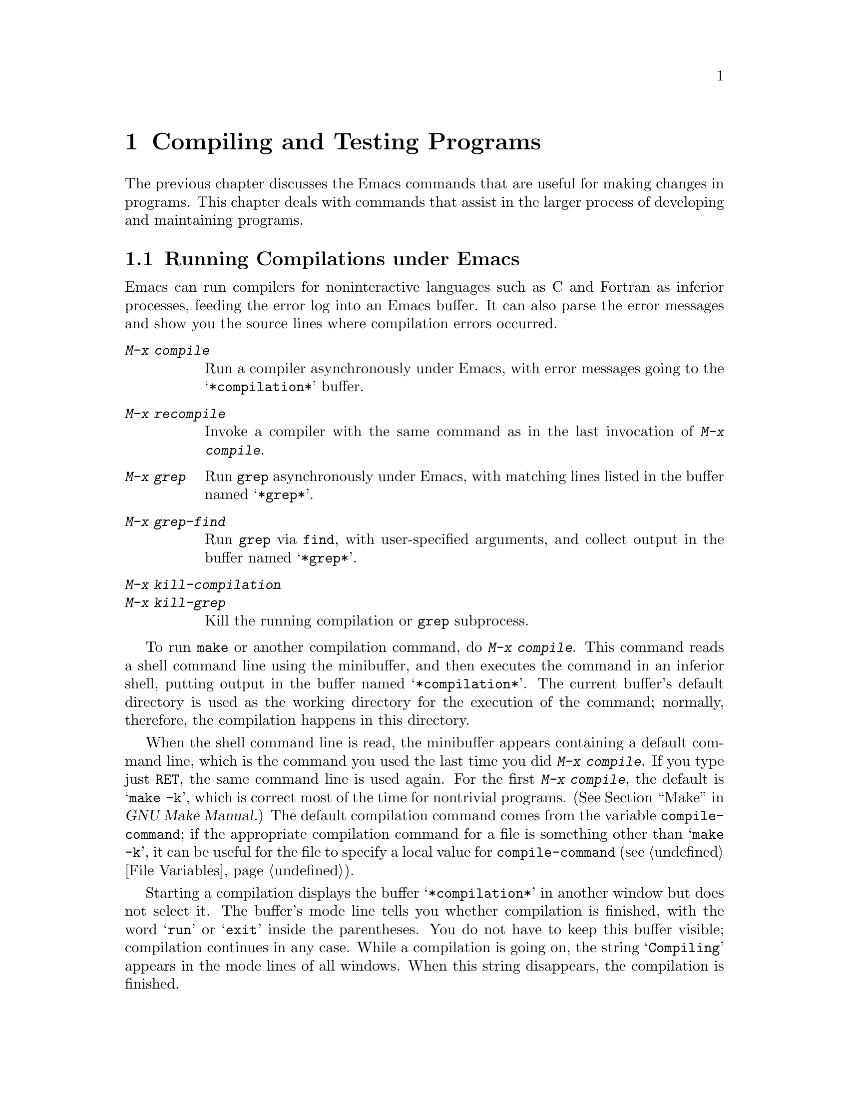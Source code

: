 @c This is part of the Emacs manual.
@c Copyright (C) 1985,86,87,93,94,95,97,2000,2001 Free Software Foundation, Inc.
@c See file emacs.texi for copying conditions.
@node Building, Maintaining, Programs, Top
@chapter Compiling and Testing Programs
@cindex building programs
@cindex program building
@cindex running Lisp functions

  The previous chapter discusses the Emacs commands that are useful for
making changes in programs.  This chapter deals with commands that assist
in the larger process of developing and maintaining programs.

@menu
* Compilation::         Compiling programs in languages other
                          than Lisp (C, Pascal, etc.).
* Grep Searching::      Running grep as if it were a compiler.
* Compilation Mode::    The mode for visiting compiler errors.
* Compilation Shell::   Customizing your shell properly
                          for use in the compilation buffer.
* Debuggers::	        Running symbolic debuggers for non-Lisp programs.
* Executing Lisp::      Various modes for editing Lisp programs,
                          with different facilities for running
                          the Lisp programs.
* Libraries: Lisp Libraries.      Creating Lisp programs to run in Emacs.
* Interaction: Lisp Interaction.  Executing Lisp in an Emacs buffer.
* Eval: Lisp Eval.      Executing a single Lisp expression in Emacs.
* External Lisp::         Communicating through Emacs with a separate Lisp.
@end menu

@node Compilation
@section Running Compilations under Emacs
@cindex inferior process
@cindex make
@cindex compilation errors
@cindex error log

  Emacs can run compilers for noninteractive languages such as C and
Fortran as inferior processes, feeding the error log into an Emacs buffer.
It can also parse the error messages and show you the source lines where
compilation errors occurred.

@table @kbd
@item M-x compile
Run a compiler asynchronously under Emacs, with error messages going to
the @samp{*compilation*} buffer.
@item M-x recompile
Invoke a compiler with the same command as in the last invocation of
@kbd{M-x compile}.
@item M-x grep
Run @code{grep} asynchronously under Emacs, with matching lines
listed in the buffer named @samp{*grep*}.
@item M-x grep-find
Run @code{grep} via @code{find}, with user-specified arguments, and
collect output in the buffer named @samp{*grep*}.
@item M-x kill-compilation
@itemx M-x kill-grep
Kill the running compilation or @code{grep} subprocess.
@end table

@findex compile
  To run @code{make} or another compilation command, do @kbd{M-x
compile}.  This command reads a shell command line using the minibuffer,
and then executes the command in an inferior shell, putting output in
the buffer named @samp{*compilation*}.  The current buffer's default
directory is used as the working directory for the execution of the
command; normally, therefore, the compilation happens in this
directory.

@vindex compile-command
  When the shell command line is read, the minibuffer appears
containing a default command line, which is the command you used the
last time you did @kbd{M-x compile}.  If you type just @key{RET}, the
same command line is used again.  For the first @kbd{M-x compile}, the
default is @samp{make -k}, which is correct most of the time for
nontrivial programs.  (@xref{Top,, Make, make, GNU Make Manual}.)
The default compilation command comes from the variable
@code{compile-command}; if the appropriate compilation command for a
file is something other than @samp{make -k}, it can be useful for the
file to specify a local value for @code{compile-command} (@pxref{File
Variables}).

  Starting a compilation displays the buffer @samp{*compilation*} in
another window but does not select it.  The buffer's mode line tells you
whether compilation is finished, with the word @samp{run} or @samp{exit}
inside the parentheses.  You do not have to keep this buffer visible;
compilation continues in any case.  While a compilation is going on, the
string @samp{Compiling} appears in the mode lines of all windows.  When
this string disappears, the compilation is finished.

  If you want to watch the compilation transcript as it appears, switch
to the @samp{*compilation*} buffer and move point to the end of the
buffer.  When point is at the end, new compilation output is inserted
above point, which remains at the end.  If point is not at the end of
the buffer, it remains fixed while more compilation output is added at
the end of the buffer.

@cindex compilation buffer, keeping current position at the end
@vindex compilation-scroll-output
  If you set the variable @code{compilation-scroll-output} to a
non-@code{nil} value, then the compilation buffer always scrolls to
follow output as it comes in.

@findex kill-compilation
  When the compiler process terminates, for whatever reason, the mode
line of the @samp{*compilation*} buffer changes to say @samp{signal}
instead of @samp{run}.  Starting a new compilation also kills any
running compilation, as only one can exist at any time.  However,
@kbd{M-x compile} asks for confirmation before actually killing a
compilation that is running.  You can also kill the compilation
process with @kbd{M-x kill-compilation}.

@findex recompile
  To rerun the last compilation with the same command, type @kbd{M-x
recompile}.  This automatically reuses the compilation command from the
last invocation of @kbd{M-x compile}.

  Emacs does not expect a compiler process to launch asynchronous
subprocesses; if it does, and they keep running after the main
compiler process has terminated, Emacs may kill them or their output
may not arrive in Emacs.  To avoid this problem, make the main process
wait for its subprocesses to finish.  In a shell script, you can do this
using @samp{$!} and @samp{wait}, like this:

@example
(sleep 10; echo 2nd)& pid=$!  # @r{Record pid of subprocess}
echo first message
wait $pid                     # @r{Wait for subprocess}
@end example

@node Grep Searching
@section Searching with Grep under Emacs

@findex grep
  Just as you can run a compiler from Emacs and then visit the lines
where there were compilation errors, you can also run @code{grep} and
then visit the lines on which matches were found.  This works by
treating the matches reported by @code{grep} as if they were ``errors.''

  To do this, type @kbd{M-x grep}, then enter a command line that
specifies how to run @code{grep}.  Use the same arguments you would give
@code{grep} when running it normally: a @code{grep}-style regexp
(usually in single-quotes to quote the shell's special characters)
followed by file names, which may use wildcards.  The output from
@code{grep} goes in the @samp{*grep*} buffer.  You can find the
corresponding lines in the original files using @kbd{C-x `} and
@key{RET}, as with compilation errors.

  If you specify a prefix argument for @kbd{M-x grep}, it figures out
the tag (@pxref{Tags}) around point, and puts that into the default
@code{grep} command.

@findex grep-find
  The command @kbd{M-x grep-find} is similar to @kbd{M-x grep}, but it
supplies a different initial default for the command---one that runs
both @code{find} and @code{grep}, so as to search every file in a
directory tree.  See also the @code{find-grep-dired} command,
in @ref{Dired and Find}.

@node Compilation Mode
@section Compilation Mode

@findex compile-goto-error
@cindex Compilation mode
@cindex mode, Compilation
  The @samp{*compilation*} buffer uses a special major mode, Compilation
mode, whose main feature is to provide a convenient way to look at the
source line where the error happened.

  If you set the variable @code{compilation-scroll-output} to a
non-@code{nil} value, then the compilation buffer always scrolls to
follow output as it comes in.

@table @kbd
@item C-x `
Visit the locus of the next compiler error message or @code{grep} match.
@item @key{RET}
Visit the locus of the error message that point is on.
This command is used in the compilation buffer.
@item Mouse-2
Visit the locus of the error message that you click on.
@end table

@kindex C-x `
@findex next-error
  You can visit the source for any particular error message by moving
point in the @samp{*compilation*} buffer to that error message and
typing @key{RET} (@code{compile-goto-error}).  Alternatively, you can
click @kbd{Mouse-2} on the error message; you need not switch to the
@samp{*compilation*} buffer first.

  To parse the compiler error messages sequentially, type @kbd{C-x `}
(@code{next-error}).  The character following the @kbd{C-x} is the
backquote or ``grave accent,'' not the single-quote.  This command is
available in all buffers, not just in @samp{*compilation*}; it displays
the next error message at the top of one window and source location of
the error in another window.

  The first time @kbd{C-x `} is used after the start of a compilation,
it moves to the first error's location.  Subsequent uses of @kbd{C-x `}
advance down to subsequent errors.  If you visit a specific error
message with @key{RET} or @kbd{Mouse-2}, subsequent @kbd{C-x `}
commands advance from there.  When @kbd{C-x `} gets to the end of the
buffer and finds no more error messages to visit, it fails and signals
an Emacs error.

  @kbd{C-u C-x `} starts scanning from the beginning of the compilation
buffer.  This is one way to process the same set of errors again.

@vindex compilation-error-regexp-alist
@vindex grep-regexp-alist
  To parse messages from the compiler, Compilation mode uses the
variable @code{compilation-error-regexp-alist} which lists various
formats of error messages and tells Emacs how to extract the source file
and the line number from the text of a message.  If your compiler isn't
supported, you can tailor Compilation mode to it by adding elements to
that list.  A similar variable @code{grep-regexp-alist} tells Emacs how
to parse output of a @code{grep} command.

  Compilation mode also redefines the keys @key{SPC} and @key{DEL} to
scroll by screenfuls, and @kbd{M-n} and @kbd{M-p} to move to the next or
previous error message.  You can also use @kbd{M-@{} and @kbd{M-@}} to
move up or down to an error message for a different source file.

  The features of Compilation mode are also available in a minor mode
called Compilation Minor mode.  This lets you parse error messages in
any buffer, not just a normal compilation output buffer.  Type @kbd{M-x
compilation-minor-mode} to enable the minor mode.  This defines the keys
@key{RET} and @kbd{Mouse-2}, as in the Compilation major mode.

  Compilation minor mode works in any buffer, as long as the contents
are in a format that it understands.  In an Rlogin buffer (@pxref{Remote
Host}), Compilation minor mode automatically accesses remote source
files by FTP (@pxref{File Names}).

@node Compilation Shell
@section Subshells for Compilation

  Emacs uses a shell to run the compilation command, but specifies
the option for a noninteractive shell.  This means, in particular, that
the shell should start with no prompt.  If you find your usual shell
prompt making an unsightly appearance in the @samp{*compilation*}
buffer, it means you have made a mistake in your shell's init file by
setting the prompt unconditionally.  (This init file's name may be
@file{.bashrc}, @file{.profile}, @file{.cshrc}, @file{.shrc}, or various
other things, depending on the shell you use.)  The shell init file
should set the prompt only if there already is a prompt.  In csh, here
is how to do it:

@example
if ($?prompt) set prompt = @dots{}
@end example

@noindent
And here's how to do it in bash:

@example
if [ "$@{PS1+set@}" = set ]
then PS1=@dots{}
fi
@end example

  There may well be other things that your shell's init file
ought to do only for an interactive shell.  You can use the same
method to conditionalize them.

  The MS-DOS ``operating system'' does not support asynchronous
subprocesses; to work around this lack, @kbd{M-x compile} runs the
compilation command synchronously on MS-DOS.  As a consequence, you must
wait until the command finishes before you can do anything else in
Emacs.  @xref{MS-DOS}.

@node Debuggers
@section Running Debuggers Under Emacs
@cindex debuggers
@cindex GUD library
@cindex GDB
@cindex DBX
@cindex SDB
@cindex XDB
@cindex Perldb
@cindex JDB
@cindex PDB

@c Do you believe in GUD?
The GUD (Grand Unified Debugger) library provides an interface to
various symbolic debuggers from within Emacs.  We recommend the debugger
GDB, which is free software, but you can also run DBX, SDB or XDB if you
have them.  GUD can also serve as an interface to the Perl's debugging
mode, the Python debugger PDB, and to JDB, the Java Debugger.
@xref{Debugging,, The Lisp Debugger, elisp, the Emacs Lisp Reference Manual},
for information on debugging Emacs Lisp programs.

@menu
* Starting GUD::	How to start a debugger subprocess.
* Debugger Operation::	Connection between the debugger and source buffers.
* Commands of GUD::	Key bindings for common commands.
* GUD Customization::	Defining your own commands for GUD.
* GUD Tooltips::        Showing variable values by pointing with the mouse.
* GDB Graphical Interface::  An enhanced mode that uses GDB features to
                        implement a graphical debugging environment through
                        Emacs.
@end menu

@node Starting GUD
@subsection Starting GUD

  There are several commands for starting a debugger, each corresponding
to a particular debugger program.

@table @kbd
@item M-x gdb @key{RET} @var{file} @key{RET}
@findex gdb
Run GDB as a subprocess of Emacs.  This command creates a buffer
for input and output to GDB, and switches to it.  If a GDB buffer
already exists, it just switches to that buffer.

@item M-x gdba @key{RET} @var{file} @key{RET}
Run GDB as a subprocess of Emacs, providing a graphical interface
to GDB features through Emacs.  @xref{GDB Graphical Interface}.

@item M-x dbx @key{RET} @var{file} @key{RET}
@findex dbx
Similar, but run DBX instead of GDB.

@item M-x xdb @key{RET} @var{file} @key{RET}
@findex xdb
@vindex gud-xdb-directories
Similar, but run XDB instead of GDB.  Use the variable
@code{gud-xdb-directories} to specify directories to search for source
files.

@item M-x sdb @key{RET} @var{file} @key{RET}
@findex sdb
Similar, but run SDB instead of GDB.

  Some versions of SDB do not mention source file names in their
messages.  When you use them, you need to have a valid tags table
(@pxref{Tags}) in order for GUD to find functions in the source code.
If you have not visited a tags table or the tags table doesn't list one
of the functions, you get a message saying @samp{The sdb support
requires a valid tags table to work}.  If this happens, generate a valid
tags table in the working directory and try again.

@item M-x perldb @key{RET} @var{file} @key{RET}
@findex perldb
Run the Perl interpreter in debug mode to debug @var{file}, a Perl program.

@item M-x jdb @key{RET} @var{file} @key{RET}
@findex jdb
Run the Java debugger to debug @var{file}.

@item M-x pdb @key{RET} @var{file} @key{RET}
@findex pdb
Run the Python debugger to debug @var{file}.
@end table

  Each of these commands takes one argument: a command line to invoke
the debugger.  In the simplest case, specify just the name of the
executable file you want to debug.  You may also use options that the
debugger supports.  However, shell wildcards and variables are not
allowed.  GUD assumes that the first argument not starting with a
@samp{-} is the executable file name.

  Emacs can only run one debugger process at a time.

@node Debugger Operation
@subsection Debugger Operation

@cindex fringes, and current execution line in GUD
  When you run a debugger with GUD, the debugger uses an Emacs buffer
for its ordinary input and output.  This is called the GUD buffer.  The
debugger displays the source files of the program by visiting them in
Emacs buffers.  An arrow (@samp{=>}) in one of these buffers indicates
the current execution line.@footnote{Under a window system, the arrow
appears in the left fringe of the Emacs window.}  Moving point in this
buffer does not move the arrow.

  You can start editing these source files at any time in the buffers
that display them.  The arrow is not part of the file's
text; it appears only on the screen.  If you do modify a source file,
keep in mind that inserting or deleting lines will throw off the arrow's
positioning; GUD has no way of figuring out which line corresponded
before your changes to the line number in a debugger message.  Also,
you'll typically have to recompile and restart the program for your
changes to be reflected in the debugger's tables.

  If you wish, you can control your debugger process entirely through the
debugger buffer, which uses a variant of Shell mode.  All the usual
commands for your debugger are available, and you can use the Shell mode
history commands to repeat them.  @xref{Shell Mode}.

@node Commands of GUD
@subsection Commands of GUD

  The GUD interaction buffer uses a variant of Shell mode, so the
commands of Shell mode are available (@pxref{Shell Mode}).  GUD mode
also provides commands for setting and clearing breakpoints, for
selecting stack frames, and for stepping through the program.  These
commands are available both in the GUD buffer and globally, but with
different key bindings.  It also has its own toolbar from which you
can invoke the more common commands by clicking on the appropriate
icon.  This is particularly useful for repetitive commands like
gud-next and gud-step and allows the user to hide the GUD buffer.

  The breakpoint commands are normally used in source file buffers,
because that is the easiest way to specify where to set or clear the
breakpoint.  Here's the global command to set a breakpoint:

@table @kbd
@item C-x @key{SPC}
@kindex C-x SPC
Set a breakpoint on the source line that point is on.
@end table

@kindex C-x C-a @r{(GUD)}
  Here are the other special commands provided by GUD.  The keys
starting with @kbd{C-c} are available only in the GUD interaction
buffer.  The key bindings that start with @kbd{C-x C-a} are available in
the GUD interaction buffer and also in source files.

@table @kbd
@item C-c C-l
@kindex C-c C-l @r{(GUD)}
@itemx C-x C-a C-l
@findex gud-refresh
Display in another window the last line referred to in the GUD
buffer (that is, the line indicated in the last location message).
This runs the command @code{gud-refresh}.

@item C-c C-s
@kindex C-c C-s @r{(GUD)}
@itemx C-x C-a C-s
@findex gud-step
Execute a single line of code (@code{gud-step}).  If the line contains
a function call, execution stops after entering the called function.

@item C-c C-n
@kindex C-c C-n @r{(GUD)}
@itemx C-x C-a C-n
@findex gud-next
Execute a single line of code, stepping across entire function calls
at full speed (@code{gud-next}).

@item C-c C-i
@kindex C-c C-i @r{(GUD)}
@itemx C-x C-a C-i
@findex gud-stepi
Execute a single machine instruction (@code{gud-stepi}).

@need 3000
@item C-c C-r
@kindex C-c C-r @r{(GUD)}
@itemx C-x C-a C-r
@findex gud-cont
Continue execution without specifying any stopping point.  The program
will run until it hits a breakpoint, terminates, or gets a signal that
the debugger is checking for (@code{gud-cont}).

@need 1000
@item C-c C-d
@kindex C-c C-d @r{(GUD)}
@itemx C-x C-a C-d
@findex gud-remove
Delete the breakpoint(s) on the current source line, if any
(@code{gud-remove}).  If you use this command in the GUD interaction
buffer, it applies to the line where the program last stopped.

@item C-c C-t
@kindex C-c C-t @r{(GUD)}
@itemx C-x C-a C-t
@findex gud-tbreak
Set a temporary breakpoint on the current source line, if any.
If you use this command in the GUD interaction buffer,
it applies to the line where the program last stopped.
@end table

  The above commands are common to all supported debuggers.  If you are
using GDB or (some versions of) DBX, these additional commands are available:

@table @kbd
@item C-c <
@kindex C-c < @r{(GUD)}
@itemx C-x C-a <
@findex gud-up
Select the next enclosing stack frame (@code{gud-up}).  This is
equivalent to the @samp{up} command.

@item C-c >
@kindex C-c > @r{(GUD)}
@itemx C-x C-a >
@findex gud-down
Select the next inner stack frame (@code{gud-down}).  This is
equivalent to the @samp{down} command.
@end table

  If you are using GDB, these additional key bindings are available:

@table @kbd
@item C-c C-r
@kindex C-c C-r @r{(GUD)}
@itemx C-x C-a C-r
@findex gud-run
Start execution of the program (@code{gud-run}).

@item C-c C-u
@kindex C-c C-u @r{(GUD)}
@itemx C-x C-a C-u
@findex gud-until
Continue execution to the current line. The program will run until
it hits a breakpoint, terminates, gets a signal that the debugger is
checking for, or reaches the line on which the cursor currently sits
(@code{gud-until}).

@item @key{TAB}
@kindex TAB @r{(GUD)}
@findex gud-gdb-complete-command
With GDB, complete a symbol name (@code{gud-gdb-complete-command}).
This key is available only in the GUD interaction buffer, and requires
GDB versions 4.13 and later.

@item C-c C-f
@kindex C-c C-f @r{(GUD)}
@itemx C-x C-a C-f
@findex gud-finish
Run the program until the selected stack frame returns (or until it
stops for some other reason).

@item C-x C-a C-j
@kindex C-x C-a C-j @r{(GUD)}
@findex gud-jump
Only useful in a source buffer, (@code{gud-jump}) transfers the
program's execution point to the current line.  In other words, the
next line that the program executes will be the one where you gave the
command.  If the new execution line is in a different function from
the previously one, GDB prompts for confirmation since the results may
be bizarre.  See the GDB manual entry regarding @code{jump} for
details.
@end table

If you started GDB with the command @code{gdba}, you can click
@kbd{Mouse-1} on a line of the source buffer, in the fringe or display
margin, to set a breakpoint there.  If a breakpoint already exists on
that line, this action will remove it.
(@code{gdb-mouse-toggle-breakpoint}).

  These commands interpret a numeric argument as a repeat count, when
that makes sense.

  Because @key{TAB} serves as a completion command, you can't use it to
enter a tab as input to the program you are debugging with GDB.
Instead, type @kbd{C-q @key{TAB}} to enter a tab.

@node GUD Customization
@subsection GUD Customization

@vindex gdb-mode-hook
@vindex dbx-mode-hook
@vindex sdb-mode-hook
@vindex xdb-mode-hook
@vindex perldb-mode-hook
@vindex pdb-mode-hook
@vindex jdb-mode-hook
  On startup, GUD runs one of the following hooks: @code{gdb-mode-hook},
if you are using GDB; @code{dbx-mode-hook}, if you are using DBX;
@code{sdb-mode-hook}, if you are using SDB; @code{xdb-mode-hook}, if you
are using XDB; @code{perldb-mode-hook}, for Perl debugging mode;
@code{pdb-mode-hook}, for PDB; @code{jdb-mode-hook}, for JDB.  You can
use these hooks to define custom key bindings for the debugger
interaction buffer.  @xref{Hooks}.

  Here is a convenient way to define a command that sends a particular
command string to the debugger, and set up a key binding for it in the
debugger interaction buffer:

@findex gud-def
@example
(gud-def @var{function} @var{cmdstring} @var{binding} @var{docstring})
@end example

  This defines a command named @var{function} which sends
@var{cmdstring} to the debugger process, and gives it the documentation
string @var{docstring}.  You can then use the command @var{function} in any
buffer.  If @var{binding} is non-@code{nil}, @code{gud-def} also binds
the command to @kbd{C-c @var{binding}} in the GUD buffer's mode and to
@kbd{C-x C-a @var{binding}} generally.

  The command string @var{cmdstring} may contain certain
@samp{%}-sequences that stand for data to be filled in at the time
@var{function} is called:

@table @samp
@item %f
The name of the current source file.  If the current buffer is the GUD
buffer, then the ``current source file'' is the file that the program
stopped in.
@c This said, ``the name of the file the program counter was in at the last breakpoint.''
@c But I suspect it is really the last stop file.

@item %l
The number of the current source line.  If the current buffer is the GUD
buffer, then the ``current source line'' is the line that the program
stopped in.

@item %e
The text of the C lvalue or function-call expression at or adjacent to point.

@item %a
The text of the hexadecimal address at or adjacent to point.

@item %p
The numeric argument of the called function, as a decimal number.  If
the command is used without a numeric argument, @samp{%p} stands for the
empty string.

If you don't use @samp{%p} in the command string, the command you define
ignores any numeric argument.
@end table

@node GUD Tooltips
@subsection GUD Tooltips

@cindex tooltips with GUD
The Tooltip facility (@pxref{Tooltips}) provides support for GUD@.  If
GUD support is activated by customizing the @code{tooltip} group,
variable values can be displayed in tooltips by pointing at them with
the mouse in the GUD buffer or in source buffers with major modes in the
customizable list @code{tooltip-gud-modes}.

@node GDB Graphical Interface
@subsection GDB Graphical Interface

@findex gdba
The command @code{gdba} starts GDB using a graphical interface where
you view and control the program's data using Emacs windows.  You can
still interact with GDB through the GUD buffer, but the point of this
mode is that you can do it through menus and clicks, without needing
to know GDB commands.

@menu
* Breakpoints Buffer::   A breakpoint control panel.
* Stack Buffer::         Select a frame from the call stack. 
* Watch Expressions::    Monitor variable values in the speedbar.
* Other Buffers::        Input/output, locals, registers and assembler buffers.
* Layout::               Control the number of displayed buffers.
@end menu

@node Breakpoints Buffer
@subsubsection Breakpoints Buffer

The breakpoints buffer shows the existing breakpoints and watchpoints 
(@pxref{Breakpoints,,, gdb, The GNU debugger}).  It has three special
commands:

@table @kbd
@item @key{SPC} 
@kindex SPC @r{(GDB breakpoints buffer)}
@findex gdb-toggle-breakpoint
Enable/disable the breakpoint at the current line
(@code{gdb-toggle-breakpoint}).  On a graphical display, this changes
the color of a bullet in the margin of the source buffer at the
relevant line.  This is red when the breakpoint is enabled and grey
when it is disabled.  Text-only terminals correspondingly display
a @samp{B} or @samp{b}.

@item @kbd{d}
@kindex d @r{(GDB breakpoints buffer)}
@findex gdb-delete-breakpoint
Delete the breakpoint at the current line (@code{gdb-delete-breakpoint}).

@item @key{RET}
@kindex RET @r{(GDB breakpoints buffer)}
@findex gdb-goto-breakpoint
Display the file in the source buffer at the breakpoint specified at
the current line (@code{gdb-goto-breakpoint}).  Alternatively, click @kbd{Mouse-2} on the breakpoint that you wish to visit.
@end table

@node Stack Buffer
@subsubsection Stack Buffer

The stack buffer displays a @dfn{call stack}, with one line for each
of the nested subroutine calls (@dfn{stack frames}) now active in the
program.  @xref{Backtrace,,info stack, gdb, The GNU debugger}.

Move point to any frame in the stack and type @key{RET} to make it
become the current frame (@code{gdb-frames-select}) and display the
associated source in the source buffer.  Alternatively, click
@kbd{Mouse-2} to make the selected frame become the current one.  If the
locals buffer is displayed then its contents update to display the
variables that are local to the new frame.

@node Watch Expressions
@subsubsection Watch Expressions
@cindex Watching expressions in GDB

If you want to see how a variable changes each time your program stops
then place the cursor over the variable name and click on the watch
icon in the toolbar (@code{gud-watch}).

Each watch expression is displayed in the speedbar.  Complex data
types, such as arrays, structures and unions are represented in a tree
format.  To expand or contract a complex data type, click @kbd{Mouse-2}
on the tag to the left of the expression.

@kindex RET @r{(GDB speedbar)}
@findex gdb-var-delete
With the cursor over the root expression of a complex data type, type
@key{D} to delete it from the speedbar
(@code{gdb-var-delete}).

@findex gdb-edit-value
With the cursor over a simple data type or an element of a complex
data type which holds a value, type @key{RET} or click @kbd{Mouse-2} to edit
its value.  A prompt for a new value appears in the mini-buffer
(@code{gdb-edit-value}).

If you set the variable @code{gdb-show-changed-values} to
non-@code{nil} (the default value), then Emacs will use
font-lock-warning-face to display values that have recently changed in
the speedbar.

If you set the variable @code{gdb-use-colon-colon-notation} to a
non-@code{nil} value, then, in C, Emacs will use the
FUNCTION::VARIABLE format to display variables in the speedbar.
Since this does not work for variables defined in compound statements,
the default value is @code{nil}.

@node Other Buffers
@subsubsection Other Buffers

@table @asis
@item Input/Output Buffer
The executable program that is being debugged takes its input and
displays its output here.  Some of the commands from shell mode are
available here.  @xref{Shell Mode}.

@item Locals Buffer
The locals buffer displays the values of local variables of the
current frame for simple data types (@pxref{Frame Info,,, gdb, The GNU
debugger}).

Arrays and structures display their type only.  You must display them
separately to examine their values.  @ref{Watch Expressions}.

@item Registers Buffer
The registers buffer displays the values held by the registers
(@pxref{Registers,,, gdb, The GNU debugger}).

@item Assembler Buffer
The assembler buffer displays the current frame as machine code.  An
overlay arrow points to the current instruction and you can set and
remove breakpoints as with the source buffer.  Breakpoints also
appear in the margin.

@item Threads Buffer

The threads buffer displays a summary of all threads currently in your
program.(@pxref{Threads,,, gdb, The GNU debugger}).  Move point to
any thread in the list and type @key{RET} to make it become the
current thread (@code{gdb-threads-select}) and display the associated
source in the source buffer.  Alternatively, click @kbd{Mouse-2} to
make the selected thread become the current one.

@end table

@node Layout
@subsubsection Layout
@cindex GDB User Interface layout

@findex gdb-many-windows
@vindex gdb-many-windows
If @code{gdb-many-windows} is @code{nil} (the default value), then GDB starts
with just two windows: the GUD and the source buffer.  If it is @code{t}, then
six windows with the following layout will appear:

@multitable @columnfractions .5 .5
@item GUD buffer (I/O of GDB)
@tab Locals buffer
@item
@tab
@item Source buffer
@tab Input/Output (of debuggee) buffer
@item
@tab
@item Stack buffer
@tab Breakpoints buffer
@end multitable

To toggle this layout, do @kbd{M-x gdb-many-windows}.

@findex gdb-restore-windows
If you change the window layout, for example, while editing and
re-compiling your program, then you can restore it with
@code{gdb-restore-windows}.

You may also choose which additional buffers you want to display,
either in the same frame or a different one.  Select GDB-windows or
GDB-Frames from the menu-bar under the heading GUD.  If the menu-bar
is unavailable, type @code{M-x
gdb-display-@var{buffertype}-buffer} or @code{M-x
gdb-frame-@var{buffertype}-buffer} respectively, where @var{buffertype}
is the relevant buffer type e.g breakpoints.

@node Executing Lisp
@section Executing Lisp Expressions

  Emacs has several different major modes for Lisp and Scheme.  They are
the same in terms of editing commands, but differ in the commands for
executing Lisp expressions.  Each mode has its own purpose.

@table @asis
@item Emacs-Lisp mode
The mode for editing source files of programs to run in Emacs Lisp.
This mode defines @kbd{C-M-x} to evaluate the current defun.
@xref{Lisp Libraries}.
@item Lisp Interaction mode
The mode for an interactive session with Emacs Lisp.  It defines
@kbd{C-j} to evaluate the sexp before point and insert its value in the
buffer.  @xref{Lisp Interaction}.
@item Lisp mode
The mode for editing source files of programs that run in Lisps other
than Emacs Lisp.  This mode defines @kbd{C-M-x} to send the current defun
to an inferior Lisp process.  @xref{External Lisp}.
@item Inferior Lisp mode
The mode for an interactive session with an inferior Lisp process.
This mode combines the special features of Lisp mode and Shell mode
(@pxref{Shell Mode}).
@item Scheme mode
Like Lisp mode but for Scheme programs.
@item Inferior Scheme mode
The mode for an interactive session with an inferior Scheme process.
@end table

  Most editing commands for working with Lisp programs are in fact
available globally.  @xref{Programs}.

@node Lisp Libraries
@section Libraries of Lisp Code for Emacs
@cindex libraries
@cindex loading Lisp code

  Lisp code for Emacs editing commands is stored in files whose names
conventionally end in @file{.el}.  This ending tells Emacs to edit them in
Emacs-Lisp mode (@pxref{Executing Lisp}).

@findex load-file
  To execute a file of Emacs Lisp code, use @kbd{M-x load-file}.  This
command reads a file name using the minibuffer and then executes the
contents of that file as Lisp code.  It is not necessary to visit the
file first; in any case, this command reads the file as found on disk,
not text in an Emacs buffer.

@findex load
@findex load-library
  Once a file of Lisp code is installed in the Emacs Lisp library
directories, users can load it using @kbd{M-x load-library}.  Programs can
load it by calling @code{load-library}, or with @code{load}, a more primitive
function that is similar but accepts some additional arguments.

  @kbd{M-x load-library} differs from @kbd{M-x load-file} in that it
searches a sequence of directories and tries three file names in each
directory.  Suppose your argument is @var{lib}; the three names are
@file{@var{lib}.elc}, @file{@var{lib}.el}, and lastly just
@file{@var{lib}}.  If @file{@var{lib}.elc} exists, it is by convention
the result of compiling @file{@var{lib}.el}; it is better to load the
compiled file, since it will load and run faster.

  If @code{load-library} finds that @file{@var{lib}.el} is newer than
@file{@var{lib}.elc} file, it issues a warning, because it's likely that
somebody made changes to the @file{.el} file and forgot to recompile
it.

  Because the argument to @code{load-library} is usually not in itself
a valid file name, file name completion is not available.  Indeed, when
using this command, you usually do not know exactly what file name
will be used.

@vindex load-path
  The sequence of directories searched by @kbd{M-x load-library} is
specified by the variable @code{load-path}, a list of strings that are
directory names.  The default value of the list contains the directory where
the Lisp code for Emacs itself is stored.  If you have libraries of
your own, put them in a single directory and add that directory
to @code{load-path}.  @code{nil} in this list stands for the current default
directory, but it is probably not a good idea to put @code{nil} in the
list.  If you find yourself wishing that @code{nil} were in the list,
most likely what you really want to do is use @kbd{M-x load-file}
this once.

@cindex autoload
  Often you do not have to give any command to load a library, because
the commands defined in the library are set up to @dfn{autoload} that
library.  Trying to run any of those commands calls @code{load} to load
the library; this replaces the autoload definitions with the real ones
from the library.

@cindex byte code
  Emacs Lisp code can be compiled into byte-code which loads faster,
takes up less space when loaded, and executes faster.  @xref{Byte
Compilation,, Byte Compilation, elisp, the Emacs Lisp Reference Manual}.
By convention, the compiled code for a library goes in a separate file
whose name consists of the library source file with @samp{c} appended.
Thus, the compiled code for @file{foo.el} goes in @file{foo.elc}.
That's why @code{load-library} searches for @samp{.elc} files first.

@vindex load-dangerous-libraries
@cindex Lisp files byte-compiled by XEmacs
  By default, Emacs refuses to load compiled Lisp files which were
compiled with XEmacs, a modified versions of Emacs---they can cause
Emacs to crash.  Set the variable @code{load-dangerous-libraries} to
@code{t} if you want to try loading them.

@node Lisp Eval
@section Evaluating Emacs-Lisp Expressions
@cindex Emacs-Lisp mode
@cindex mode, Emacs-Lisp

@findex emacs-lisp-mode
  Lisp programs intended to be run in Emacs should be edited in
Emacs-Lisp mode; this happens automatically for file names ending in
@file{.el}.  By contrast, Lisp mode itself is used for editing Lisp
programs intended for other Lisp systems.  To switch to Emacs-Lisp mode
explicitly, use the command @kbd{M-x emacs-lisp-mode}.

  For testing of Lisp programs to run in Emacs, it is often useful to
evaluate part of the program as it is found in the Emacs buffer.  For
example, after changing the text of a Lisp function definition,
evaluating the definition installs the change for future calls to the
function.  Evaluation of Lisp expressions is also useful in any kind of
editing, for invoking noninteractive functions (functions that are
not commands).

@table @kbd
@item M-:
Read a single Lisp expression in the minibuffer, evaluate it, and print
the value in the echo area (@code{eval-expression}).
@item C-x C-e
Evaluate the Lisp expression before point, and print the value in the
echo area (@code{eval-last-sexp}).
@item C-M-x
Evaluate the defun containing or after point, and print the value in
the echo area (@code{eval-defun}).
@item M-x eval-region
Evaluate all the Lisp expressions in the region.
@item M-x eval-current-buffer
Evaluate all the Lisp expressions in the buffer.
@end table

@ifinfo
@c This uses ``colon'' instead of a literal `:' because Info cannot
@c cope with a `:' in a menu
@kindex M-@key{colon}
@end ifinfo
@ifnotinfo
@kindex M-:
@end ifnotinfo
@findex eval-expression
  @kbd{M-:} (@code{eval-expression}) is the most basic command for evaluating
a Lisp expression interactively.  It reads the expression using the
minibuffer, so you can execute any expression on a buffer regardless of
what the buffer contains.  When the expression is evaluated, the current
buffer is once again the buffer that was current when @kbd{M-:} was
typed.

@kindex C-M-x @r{(Emacs-Lisp mode)}
@findex eval-defun
  In Emacs-Lisp mode, the key @kbd{C-M-x} is bound to the command
@code{eval-defun}, which parses the defun containing or following point
as a Lisp expression and evaluates it.  The value is printed in the echo
area.  This command is convenient for installing in the Lisp environment
changes that you have just made in the text of a function definition.

  @kbd{C-M-x} treats @code{defvar} expressions specially.  Normally,
evaluating a @code{defvar} expression does nothing if the variable it
defines already has a value.  But @kbd{C-M-x} unconditionally resets the
variable to the initial value specified in the @code{defvar} expression.
@code{defcustom} expressions are treated similarly.
This special feature is convenient for debugging Lisp programs.

@kindex C-x C-e
@findex eval-last-sexp
  The command @kbd{C-x C-e} (@code{eval-last-sexp}) evaluates the Lisp
expression preceding point in the buffer, and displays the value in the
echo area.  It is available in all major modes, not just Emacs-Lisp
mode.  It does not treat @code{defvar} specially.

  If @kbd{C-M-x}, @kbd{C-x C-e}, or @kbd{M-:} is given a numeric
argument, it inserts the value into the current buffer at point, rather
than displaying it in the echo area.  The argument's value does not
matter.

@findex eval-region
@findex eval-current-buffer
  The most general command for evaluating Lisp expressions from a buffer
is @code{eval-region}.  @kbd{M-x eval-region} parses the text of the
region as one or more Lisp expressions, evaluating them one by one.
@kbd{M-x eval-current-buffer} is similar but evaluates the entire
buffer.  This is a reasonable way to install the contents of a file of
Lisp code that you are ready to test.  Later, as you find bugs and
change individual functions, use @kbd{C-M-x} on each function that you
change.  This keeps the Lisp world in step with the source file.

@vindex eval-expression-print-level
@vindex eval-expression-print-length
@vindex eval-expression-debug-on-error
The customizable variables @code{eval-expression-print-level} and
@code{eval-expression-print-length} control the maximum depth and length
of lists to print in the result of the evaluation commands before
abbreviating them.  @code{eval-expression-debug-on-error} controls
whether evaluation errors invoke the debugger when these commands are
used.

@node Lisp Interaction
@section Lisp Interaction Buffers

  The buffer @samp{*scratch*} which is selected when Emacs starts up is
provided for evaluating Lisp expressions interactively inside Emacs.

  The simplest way to use the @samp{*scratch*} buffer is to insert Lisp
expressions and type @kbd{C-j} after each expression.  This command
reads the Lisp expression before point, evaluates it, and inserts the
value in printed representation before point.  The result is a complete
typescript of the expressions you have evaluated and their values.

  The @samp{*scratch*} buffer's major mode is Lisp Interaction mode, which
is the same as Emacs-Lisp mode except for the binding of @kbd{C-j}.

@findex lisp-interaction-mode
  The rationale for this feature is that Emacs must have a buffer when
it starts up, but that buffer is not useful for editing files since a
new buffer is made for every file that you visit.  The Lisp interpreter
typescript is the most useful thing I can think of for the initial
buffer to do.  Type @kbd{M-x lisp-interaction-mode} to put the current
buffer in Lisp Interaction mode.

@findex ielm
  An alternative way of evaluating Emacs Lisp expressions interactively
is to use Inferior Emacs-Lisp mode, which provides an interface rather
like Shell mode (@pxref{Shell Mode}) for evaluating Emacs Lisp
expressions.  Type @kbd{M-x ielm} to create an @samp{*ielm*} buffer
which uses this mode.

@node External Lisp
@section Running an External Lisp

  Emacs has facilities for running programs in other Lisp systems.  You can
run a Lisp process as an inferior of Emacs, and pass expressions to it to
be evaluated.  You can also pass changed function definitions directly from
the Emacs buffers in which you edit the Lisp programs to the inferior Lisp
process.

@findex run-lisp
@vindex inferior-lisp-program
@kindex C-x C-z
  To run an inferior Lisp process, type @kbd{M-x run-lisp}.  This runs
the program named @code{lisp}, the same program you would run by typing
@code{lisp} as a shell command, with both input and output going through
an Emacs buffer named @samp{*lisp*}.  That is to say, any ``terminal
output'' from Lisp will go into the buffer, advancing point, and any
``terminal input'' for Lisp comes from text in the buffer.  (You can
change the name of the Lisp executable file by setting the variable
@code{inferior-lisp-program}.)

  To give input to Lisp, go to the end of the buffer and type the input,
terminated by @key{RET}.  The @samp{*lisp*} buffer is in Inferior Lisp
mode, which combines the special characteristics of Lisp mode with most
of the features of Shell mode (@pxref{Shell Mode}).  The definition of
@key{RET} to send a line to a subprocess is one of the features of Shell
mode.

@findex lisp-mode
  For the source files of programs to run in external Lisps, use Lisp
mode.  This mode can be selected with @kbd{M-x lisp-mode}, and is used
automatically for files whose names end in @file{.l}, @file{.lsp}, or
@file{.lisp}, as most Lisp systems usually expect.

@kindex C-M-x @r{(Lisp mode)}
@findex lisp-eval-defun
  When you edit a function in a Lisp program you are running, the easiest
way to send the changed definition to the inferior Lisp process is the key
@kbd{C-M-x}.  In Lisp mode, this runs the function @code{lisp-eval-defun},
which finds the defun around or following point and sends it as input to
the Lisp process.  (Emacs can send input to any inferior process regardless
of what buffer is current.)

  Contrast the meanings of @kbd{C-M-x} in Lisp mode (for editing programs
to be run in another Lisp system) and Emacs-Lisp mode (for editing Lisp
programs to be run in Emacs): in both modes it has the effect of installing
the function definition that point is in, but the way of doing so is
different according to where the relevant Lisp environment is found.
@xref{Executing Lisp}.

@ignore
   arch-tag: 9c3c2f71-b332-4144-8500-3ff9945a50ed
@end ignore
